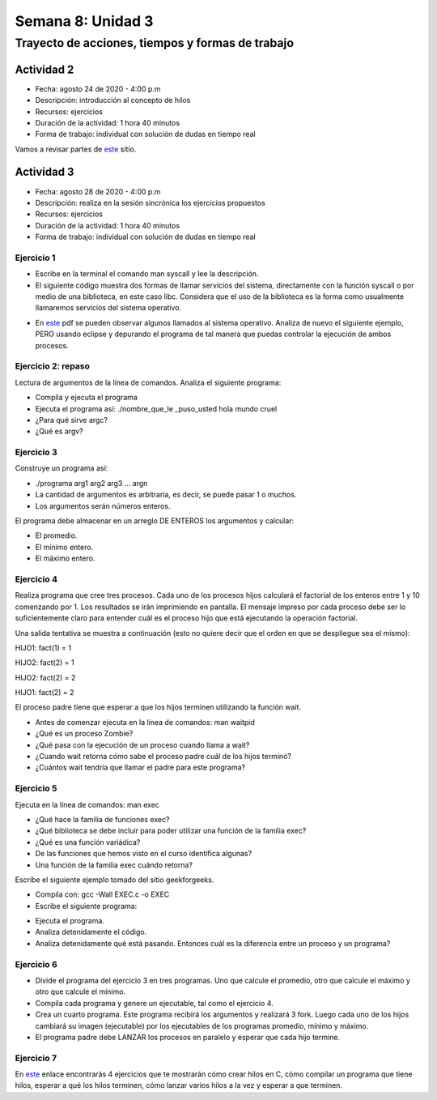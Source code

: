 Semana 8: Unidad 3
====================

Trayecto de acciones, tiempos y formas de trabajo
---------------------------------------------------

Actividad 2 
^^^^^^^^^^^^^
* Fecha: agosto 24 de 2020 - 4:00 p.m
* Descripción: introducción al concepto de hilos
* Recursos: ejercicios
* Duración de la actividad: 1 hora 40 minutos
* Forma de trabajo: individual con solución de dudas en tiempo real

Vamos a revisar partes de `este <http://www.albahari.com/threading/>`__ sitio.








Actividad 3
^^^^^^^^^^^^^
* Fecha: agosto 28 de 2020 - 4:00 p.m
* Descripción: realiza en la sesión sincrónica los ejercicios propuestos
* Recursos: ejercicios
* Duración de la actividad: 1 hora 40 minutos
* Forma de trabajo: individual con solución de dudas en tiempo real  

Ejercicio 1
**************

* Escribe en la terminal el comando man syscall y lee la descripción.
* El siguiente código muestra dos formas de llamar servicios del sistema,
  directamente con la función syscall o por medio de una biblioteca, en este
  caso libc. Considera que el uso de la biblioteca es la forma como usualmente
  llamaremos servicios del sistema operativo.

.. code-block:: c
   :linenos:


    #include <syscall.h>
    #include <unistd.h>
    #include <stdio.h>
    #include <sys/types.h>

    int main(void) {
        long ID1, ID2;
        /*-----------------------------*/
        /* direct system call */
        /* SYS_getpid (func no. is 20) */
        /*-----------------------------*/
        ID1 = syscall(SYS_getpid);
        printf ("syscall(SYS_getpid)=%ld\n", ID1);

        /*-----------------------------*/
        /* "libc" wrapped system call */
        /* SYS_getpid (Func No. is 20) */
        /*-----------------------------*/
        ID2 = getpid();
        printf ("getpid()=%ld\n", ID2);
        return(0);
    }

* En `este <https://drive.google.com/file/d/1Z5mewc5DJ6hQqpYUL7nkp4k8WNA9i1JQ/view>`__
  pdf se pueden observar algunos llamados al sistema operativo. Analiza de nuevo
  el siguiente ejemplo, PERO usando eclipse y depurando el programa de tal manera
  que puedas controlar la ejecución de ambos procesos.


.. code-block:: c
   :linenos:

    #include <unistd.h>
    #include <stdio.h>
    #include <stdlib.h>

    int main(int argc, char *argv[]) {
        pid_t pid_hijo;

        printf("Este proceso va a crear otro proceso\n\n");
        printf("El pid del programa padre es: %d\n",(int)getpid());
        pid_hijo = fork();
        switch(pid_hijo) {
            case -1: /* Error */
                printf("Error al crear el proceso");
                return -1;
            case 0: /* Código ejecutado por el hijo */
                printf("PROCESO HIJO:\n");
                printf("Soy el hijo, mi PID es %d\n",(int)getpid());
            break;
            default: /* Código ejecutado por el padre */
                printf("PROCESO PADRE: Proceso hijo con PID %d creado\n",(int)pid_hijo);
        }
        /* Esta línea será ejecutada por ambos procesos, pero en
           en diferente contexto (el de cada proceso) */
        printf("Soy el proceso %d terminando \n",(int)getpid());
        exit(EXIT_SUCCESS);
    }

Ejercicio 2: repaso
*********************
Lectura de argumentos de la línea de comandos. Analiza el siguiente programa:

.. code-block:: c
   :linenos:

    #include <stdio.h>
    #include <stdlib.h>

    int main(int argc, char *argv[]) {
        printf("argc =  %d\n",argc);
        for(int i = 0; i< argc; i++){
            printf("argv[%d] = %s\n", i,argv[i]);
        }
        exit(EXIT_SUCCESS); // exit(EXIT_FAILURE) en caso de error
    }

* Compila y ejecuta el programa
* Ejecuta el programa así: ./nombre_que_le _puso_usted hola mundo cruel
* ¿Para qué sirve argc?
* ¿Qué es argv?

Ejercicio 3
*******************
Construye un programa así:

* ./programa arg1 arg2 arg3 ... argn
* La cantidad de argumentos es arbitraria, es decir, se puede pasar 1 o muchos.
* Los argumentos serán números enteros.

El programa debe almacenar en un arreglo DE ENTEROS los argumentos y calcular:

* El promedio.
* El mínimo entero.
* El máximo entero.

Ejercicio 4
*************

Realiza programa que cree tres procesos. Cada uno de los procesos hijos
calculará el factorial de los enteros entre 1 y 10 comenzando por 1.
Los resultados se irán imprimiendo en pantalla. El mensaje impreso por
cada proceso debe ser lo suficientemente claro para entender cuál es el
proceso hijo que está ejecutando la operación factorial.

Una salida tentativa se muestra a continuación (esto no quiere decir
que el orden en que se despliegue sea el mismo):

HIJO1: fact(1) = 1

HIJO2: fact(2) = 1

HIJO2: fact(2) = 2

HIJO1: fact(2) = 2

El proceso padre tiene que esperar a que los hijos terminen utilizando
la función wait.

* Antes de comenzar ejecuta en la línea de comandos: man waitpid
* ¿Qué es un proceso Zombie?
* ¿Qué pasa con la ejecución de un proceso cuando llama a wait?
* ¿Cuando wait retorna cómo sabe el proceso padre cuál de los hijos terminó?
* ¿Cuántos wait tendría que llamar el padre para este programa?

Ejercicio 5
*************

Ejecuta en la línea de comandos: man exec

* ¿Qué hace la familia de funciones exec?
* ¿Qué biblioteca se debe incluir para poder utilizar una función de la
  familia exec?
* ¿Qué es una función variádica?
* De las funciones que hemos visto en el curso identifica algunas?
* Una función de la familia exec cuándo retorna?

Escribe el siguiente ejemplo tomado del sitio geekforgeeks.

.. code-block:: c
   :linenos:

    //EXEC.c 

    #include<stdio.h> 
    #include<unistd.h> 

    int main() 
    { 
        int i; 
        
        printf("I am EXEC.c called by execv() "); 
        printf("\n"); 
        return 0; 
    } 

* Compila con: gcc -Wall EXEC.c -o EXEC

* Escribe el siguiente programa:

.. code-block:: c
   :linenos:

    //execDemo.c 

    #include<stdio.h> 
    #include<stdlib.h> 
    #include<unistd.h> 
    int main() 
    { 
            //A null terminated array of character 
            //pointers 
            char *args[]={"./EXEC",NULL}; 
            execv(args[0],args); 
        
            /*All statements are ignored after execvp() call as this whole 
            process(execDemo.c) is replaced by another process (EXEC.c) 
            */
            printf("Ending-----"); 
        
        return 0; 
    } 

* Ejecuta el programa.
* Analiza detenidamente el código.
* Analiza detenidamente qué está pasando. Entonces cuál es la diferencia entre
  un proceso y un programa?

Ejercicio 6
*************

* Divide el programa del ejercicio 3 en tres programas. Uno que calcule
  el promedio, otro que calcule el máximo y otro que calcule el mínimo.
* Compila cada programa y genere un ejecutable, tal como el
  ejercicio 4.
* Crea un cuarto programa. Este programa recibirá los argumentos y
  realizará 3 fork. Luego cada uno de los hijos cambiará su imagen
  (ejecutable) por los ejecutables de los programas promedio, mínimo y máximo.
* El programa padre debe LANZAR los procesos en paralelo y esperar que cada
  hijo termine.


Ejercicio 7
**************
En `este <https://drive.google.com/open?id=1I5G4rRNEzmAuOgpEtgDra8TPUTpIPHTXCTwzHF93wHE>`__
enlace encontrarás 4 ejercicios que te mostrarán cómo crear hilos en C, cómo compilar
un programa que tiene hilos, esperar a qué los hilos terminen, cómo lanzar varios hilos
a la vez y esperar a que terminen.
